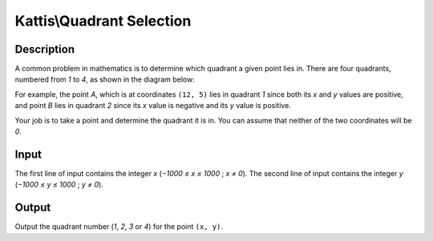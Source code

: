 Kattis\\Quadrant Selection
==========================

Description
-----------

A common problem in mathematics is to determine which quadrant a given point lies in. There are four quadrants, numbered from `1` to `4`, as shown in the diagram below:

.. image:: https://open.kattis.com/problems/quadrant/file/statement/en/img-0001.png

For example, the point `A`, which is at coordinates ``(12, 5)`` lies in quadrant `1` since both its `x` and `y` values are positive, and point `B` lies in quadrant `2` since its `x` value is negative and its `y` value is positive.

Your job is to take a point and determine the quadrant it is in. You can assume that neither of the two coordinates will be `0`.

Input
-----

The first line of input contains the integer `x` (`−1000 ≤ x ≤ 1000` ; `x ≠ 0`). The second line of input contains the integer `y` (`−1000 ≤ y ≤ 1000` ; `y ≠ 0`).

Output
-------

Output the quadrant number (`1`, `2`, `3` or `4`) for the point ``(x, y)``.
